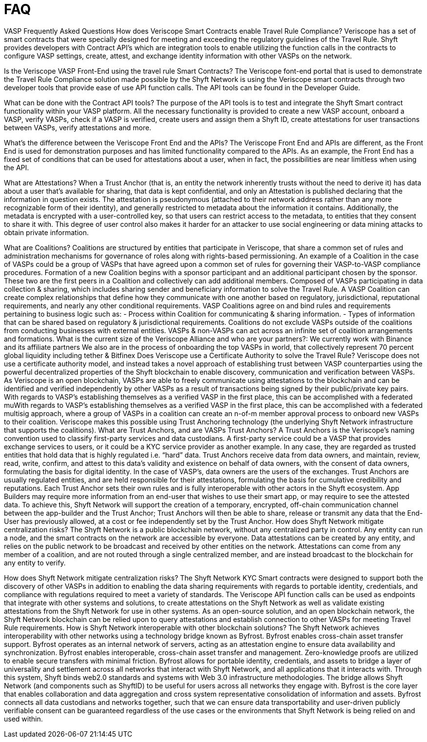 = FAQ
:navtitle: FAQ

VASP Frequently Asked Questions
How does Veriscope Smart Contracts enable Travel Rule Compliance?
Veriscope has a set of smart contracts that were specially designed for meeting and exceeding the regulatory guidelines of the Travel Rule. Shyft provides developers with Contract API’s which are integration tools to enable utilizing the function calls in the contracts to configure VASP settings, create, attest, and exchange identity information with other VASPs on the network.

Is the Veriscope VASP Front-End using the travel rule Smart Contracts?
The Veriscope font-end portal that is used to demonstrate the Travel Rule Compliance solution made possible by the Shyft Network is using the Veriscope smart contracts through two developer tools that provide ease of use API function calls. The API tools can be found in the Developer Guide.

What can be done with the Contract API tools?
The purpose of the API tools is to test and integrate the Shyft Smart contract functionality within your VASP platform. All the necessary functionality is provided to create a new VASP account, onboard a VASP, verify VASPs, check if a VASP is verified, create users and assign them a Shyft ID, create attestations for user transactions between VASPs, verify attestations and more.

What’s the difference between the Veriscope Front End and the APIs?
The Veriscope Front End and APIs are different, as the Front End is used for demonstration purposes and has limited functionality compared to the APIs. As an example, the Front End has a fixed set of conditions that can be used for attestations about a user, when in fact, the possibilities are near limitless when using the API.

What are Attestations?
When a Trust Anchor (that is, an entity the network inherently trusts without the need to derive it) has data about a user that’s available for sharing, that data is kept confidential, and only an Attestation is published declaring that the information in question exists. The attestation is pseudonymous (attached to their network address rather than any more recognizable form of their identity), and generally restricted to metadata about the information it contains. Additionally, the metadata is encrypted with a user-controlled key, so that users can restrict access to the metadata, to entities that they consent to share it with. This degree of user control also makes it harder for an attacker to use social engineering or data mining attacks to obtain private information.

What are Coalitions?
Coalitions are structured by entities that participate in Veriscope, that share a common set of rules and administration mechanisms for governance of roles along with rights-based permissioning. An example of a Coalition in the case of VASPs could be a group of VASPs that have agreed upon a common set of rules for governing their VASP-to-VASP compliance procedures.
Formation of a new Coalition begins with a sponsor participant and an additional participant chosen by the sponsor. These two are the first peers in a Coalition and collectively can add additional members.
Composed of VASPs participating in data collection & sharing, which includes sharing sender and beneficiary information to solve the Travel Rule.
A VASP Coalition can create complex relationships that define how they communicate with one another based on regulatory, jurisdictional, reputational requirements, and nearly any other conditional requirements.
VASP Coalitions agree on and bind rules and requirements pertaining to business logic such as:
- Process within Coalition for communicating & sharing information.
- Types of information that can be shared based on regulatory & jurisdictional requirements.
Coalitions do not exclude VASPs outside of the coalitions from conducting businesses with external entities.
VASPs & non-VASPs can act across an infinite set of coalition arrangements and formations.
What is the current size of the Veriscope Alliance and who are your partners?:
We currently work with Binance and its affiliate partners
We also are in the process of onboarding the top VASPs in world, that collectively represent 70 percent global liquidity including tether & Bitfinex
Does Veriscope use a Certificate Authority to solve the Travel Rule?
Veriscope does not use a certificate authority model, and instead takes a novel approach of establishing trust between VASP counterparties using the powerful decentralized properties of the Shyft blockchain to enable discovery, communication and verification between VASPs. As Veriscope is an open blockchain, VASPs are able to freely communicate using attestations to the blockchain and can be identified and verified independently by other VASPs as a result of transactions being signed by their public/private key pairs.
With regards to VASP’s establishing themselves as a verified VASP in the first place, this can be accomplished with a federated muWith regards to VASP’s establishing themselves as a verified VASP in the first place, this can be accomplished with a federated multisig approach, where a group of VASPs in a coalition can create an n-of-m member approval process to onboard new VASPs to their coalition. Veriscope makes this possible using Trust Anchoring technology (the underlying Shyft Network infrastructure that supports the coalitions).
What are Trust Anchors, and are VASPs Trust Anchors?
A Trust Anchors is the Veriscope’s naming convention used to classify first-party services and data custodians. A first-party service could be a VASP that provides exchange services to users, or it could be a KYC service provider as another example. In any case, they are regarded as trusted entities that hold data that is highly regulated i.e. “hard” data.
Trust Anchors receive data from data owners, and maintain, review, read, write, confirm, and attest to this data’s validity and existence on behalf of data owners, with the consent of data owners, formulating the basis for digital identity. In the case of VASP’s, data owners are the users of the exchanges.
Trust Anchors are usually regulated entities, and are held responsible for their attestations, formulating the basis for cumulative credibility and reputations. Each Trust Anchor sets their own rules and is fully interoperable with other actors in the Shyft ecosystem.
App Builders may require more information from an end-user that wishes to use their smart app, or may require to see the attested data. To achieve this, Shyft Network will support the creation of a temporary, encrypted, off-chain communication channel between the app-builder and the Trust Anchor; Trust Anchors will then be able to share, release or transmit any data that the End-User has previously allowed, at a cost or fee independently set by the Trust Anchor.
How does Shyft Network mitigate centralization risks?
The Shyft Network is a public blockchain network, without any centralized party in control. Any entity can run a node, and the smart contracts on the network are accessible by everyone. Data attestations can be created by any entity, and relies on the public network to be broadcast and received by other entities on the network. Attestations can come from any member of a coalition, and are not routed through a single centralized member, and are instead broadcast to the blockchain for any entity to verify.

How does Shyft Network mitigate centralization risks?
The Shyft Network KYC Smart contracts were designed to support both the discovery of other VASPs in addition to enabling the data sharing requirements with regards to portable identity, credentials, and compliance with regulations required to meet a variety of standards.
The Veriscope API function calls can be used as endpoints that integrate with other systems and solutions, to create attestations on the Shyft Network as well as validate existing attestations from the Shyft Network for use in other systems. As an open-source solution, and an open blockchain network, the Shyft Network blockchain can be relied upon to query attestations and establish connection to other VASPs for meeting Travel Rule requirements.
How is Shyft Network interoperable with other blockchain solutions?
The Shyft Network achieves interoperability with other networks using a technology bridge known as Byfrost. Byfrost enables cross-chain asset transfer support. Byfrost operates as an internal network of servers, acting as an attestation engine to ensure data availability and synchronization. Byfrost enables interoperable, cross-chain asset transfer and management. Zero-knowledge proofs are utilized to enable secure transfers with minimal friction.
Byfrost allows for portable identity, credentials, and assets to bridge a layer of universality and settlement across all networks that interact with Shyft Network, and all applications that it interacts with. Through this system, Shyft binds web2.0 standards and systems with Web 3.0 infrastructure methodologies.
The bridge allows Shyft Network (and components such as ShyftID) to be useful for users across all networks they engage with. Byfrost is the core layer that enables collaboration and data aggregation and cross system representative consolidation of information and assets. Byfrost connects all data custodians and networks together, such that we can ensure data transportability and user-driven publicly verifiable consent can be guaranteed regardless of the use cases or the environments that Shyft Network is being relied on and used within.


